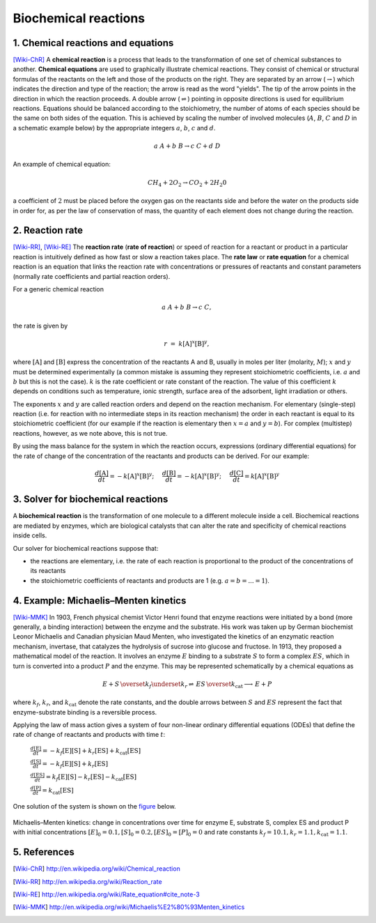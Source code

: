 .. sectnum::
   :suffix: .

=====================
Biochemical reactions
=====================

Chemical reactions and equations
--------------------------------
[Wiki-ChR]_
A **chemical reaction** is a process that leads to the transformation of one set of chemical substances to another.
**Chemical equations** are used to graphically illustrate chemical reactions. They consist of chemical or structural 
formulas of the reactants on the left and those of the products on the right. They are separated by an arrow 
(:math:`\rightarrow`) which indicates the direction and type of the reaction; the arrow is read as the word "yields". 
The tip of the arrow points in the direction in which the reaction proceeds. A double arrow (:math:`\rightleftharpoons`) 
pointing in opposite directions is used for equilibrium reactions. Equations should be balanced according to the 
stoichiometry, the number of atoms of each species should be the same on both sides of the equation. This is achieved 
by scaling the number of involved molecules (:math:`A`, :math:`B`, :math:`C` and :math:`D` in a schematic example below) 
by the appropriate integers :math:`a`, :math:`b`, :math:`c` and :math:`d`.

.. math:: a\ A + b\ B \rightarrow c\ C + d\ D 


An example of chemical equation:

.. math:: CH_{4} + 2O_{2} \rightarrow CO_{2} + 2H_{2}0 

a coefficient of :math:`2` must be placed before the oxygen gas on the reactants side and before the water on the products 
side in order for, as per the law of conservation of mass, the quantity of each element does not change during the reaction.



Reaction rate
-------------
[Wiki-RR]_, [Wiki-RE]_
The **reaction rate** (**rate of reaction**) or speed of reaction for a reactant or product in a particular reaction is intuitively 
defined as how fast or slow a reaction takes place. The **rate law** or **rate equation** for a chemical reaction is an equation 
that links the reaction rate with concentrations or pressures of reactants and constant parameters 
(normally rate coefficients and partial reaction orders).

For a generic chemical reaction 

.. math:: a\ A + b\ B \rightarrow c\ C,

the rate is given by 

.. math:: r\; =\; k[\mathrm{A}]^x[\mathrm{B}]^y,
 
where :math:`[\mathrm{A}]` and :math:`[\mathrm{B}]` express the concentration of the reactants A and B, usually in moles 
per liter (molarity, :math:`M`); :math:`x`  and :math:`y` must be determined experimentally (a common mistake is assuming they 
represent stoichiometric coefficients, i.e. :math:`a` and :math:`b` but this is not the case). :math:`k` is the rate 
coefficient or rate constant of the reaction. The value of this coefficient :math:`k` depends on conditions such as temperature, 
ionic strength, surface area of the adsorbent, light irradiation or others. 

The exponents :math:`x`  and :math:`y` are called reaction orders and depend on the reaction mechanism. For elementary (single-step) 
reaction (i.e. for reaction with no intermediate steps in its reaction mechanism) the order in each reactant is equal to its stoichiometric 
coefficient (for our example if the reaction is elementary then :math:`x=a` and :math:`y=b`). For complex (multistep) reactions, however, as we note above, this is not true.

By using the mass balance for the system in which the reaction occurs, expressions (ordinary differential equations) for the rate of 
change of the concentration of the reactants and products can be derived. For our example:

.. math:: \frac{d[\mathrm{A}]}{dt} = -k[\mathrm{A}]^{x}[\mathrm{B}]^{y}; \hspace{5mm}  
          \frac{d[\mathrm{B}]}{dt} = -k[\mathrm{A}]^{x}[\mathrm{B}]^{y}; \hspace{5mm} 
          \frac{d[\mathrm{C}]}{dt} = k[\mathrm{A}]^{x}[\mathrm{B}]^{y} 

    


Solver for biochemical reactions
--------------------------------
A **biochemical reaction** is the transformation of one molecule to a different molecule inside a cell. Biochemical reactions 
are mediated by enzymes, which are biological catalysts that can alter the rate and specificity of chemical reactions inside cells. 

Our solver for biochemical reactions suppose that:

- the reactions are elementary, i.e. the rate of each reaction is proportional to the product of the concentrations of its reactants

- the stoichiometric coefficients of reactants and products are 1 (e.g.  :math:`a = b = ... = 1`).


Example: Michaelis–Menten kinetics
----------------------------------
[Wiki-MMK]_ 
In 1903, French physical chemist Victor Henri found that enzyme reactions were 
initiated by a bond (more generally, a binding interaction) between the enzyme and the substrate. His work was taken up by German 
biochemist Leonor Michaelis and Canadian physician Maud Menten, who investigated the kinetics of an enzymatic reaction mechanism, 
invertase, that catalyzes the hydrolysis of sucrose into glucose and fructose. In 1913, they proposed a mathematical model of the reaction. 
It involves an enzyme :math:`E` binding to a substrate :math:`S` to form a complex :math:`ES`, which in turn is converted into a product 
:math:`P` and the enzyme. This may be represented schematically by a chemical equations as

.. math:: E + S \, \overset{k_f}{\underset{k_r} \rightleftharpoons} \, ES \, \overset{k_\mathrm{cat}} {\longrightarrow} \, E + P 

where :math:`k_f`, :math:`k_r`, and :math:`k_\mathrm{cat}` denote the rate constants, and the double arrows between :math:`S` 
and :math:`ES` represent the fact that enzyme-substrate binding is a reversible process.


Applying the law of mass action gives a system of four non-linear ordinary differential equations (ODEs) that define the rate of change of 
reactants and products with time :math:`t`:

   :math:`\frac{d[\mathrm{E}]}{dt} = -k_f[\mathrm{E}][\mathrm{S}] + k_r[\mathrm{ES}] + k_\mathrm{cat}[\mathrm{ES}]`
   
   :math:`\frac{d[\mathrm{S}]}{dt} = -k_f[\mathrm{E}][\mathrm{S}] + k_r[\mathrm{ES}]`
   
   :math:`\frac{d[\mathrm{ES}]}{dt} = k_f[\mathrm{E}][\mathrm{S}] - k_r[\mathrm{ES}] - k_\mathrm{cat}[\mathrm{ES}]`
   
   :math:`\frac{d[\mathrm{P}]}{dt} = k_\mathrm{cat}[\mathrm{ES}]`

One solution of the system is shown on the `figure`_ below.

.. _figure:

.. figure:: /static/BioReactors/img/ModuleImages/ReactionRateEquations.png
   :align: center
 
   
   Michaelis–Menten kinetics: change in concentrations over time for enzyme E, substrate S, complex ES and product P 
   with initial concentrations :math:`[E]_0 = 0.1, [S]_0 = 0.2, [ES]_0 = [P]_0 = 0` and 
   rate constants :math:`k_f = 10.1, k_r = 1.1, k_\mathrm{cat} = 1.1`.



References
----------
.. [Wiki-ChR] http://en.wikipedia.org/wiki/Chemical_reaction
.. [Wiki-RR] http://en.wikipedia.org/wiki/Reaction_rate
.. [Wiki-RE] http://en.wikipedia.org/wiki/Rate_equation#cite_note-3
.. [Wiki-MMK] http://en.wikipedia.org/wiki/Michaelis%E2%80%93Menten_kinetics